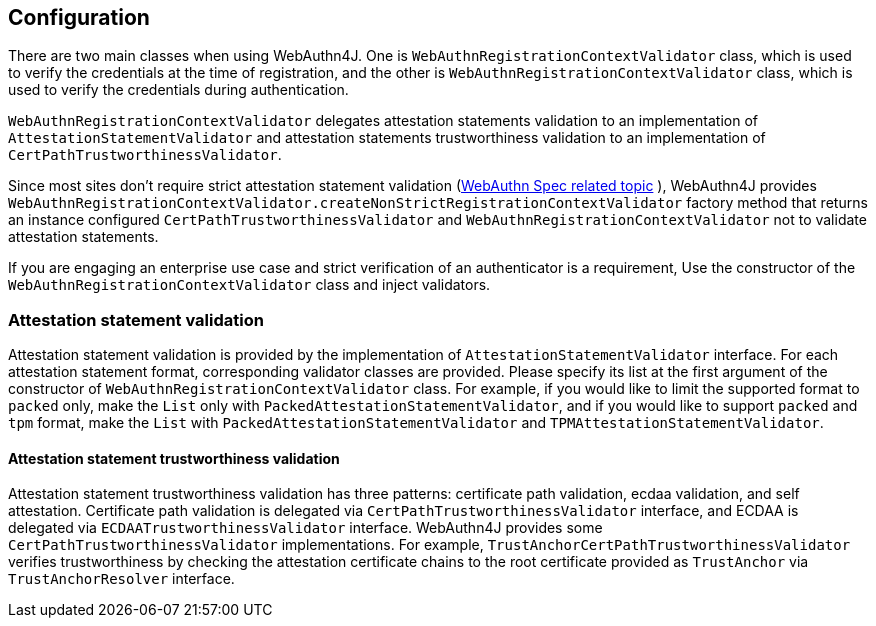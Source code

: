 [configuration]
== Configuration

There are two main classes when using WebAuthn4J. One is `WebAuthnRegistrationContextValidator` class, which is
used to verify the credentials at the time of registration, and the other is `WebAuthnRegistrationContextValidator` class,
which is used to verify the credentials during authentication.

`WebAuthnRegistrationContextValidator` delegates attestation statements validation to an implementation of
`AttestationStatementValidator` and attestation statements trustworthiness validation to an implementation of
`CertPathTrustworthinessValidator`.

Since most sites don't require strict attestation statement validation
(https://www.w3.org/TR/2019/PR-webauthn-20190117/#sctn-no-attestation-security-attestation[WebAuthn Spec related topic] ),
WebAuthn4J provides `WebAuthnRegistrationContextValidator.createNonStrictRegistrationContextValidator` factory method
that returns an instance configured `CertPathTrustworthinessValidator` and  `WebAuthnRegistrationContextValidator`
not to validate attestation statements.

If you are engaging an enterprise use case and strict verification of an authenticator is a requirement,
Use the constructor of the `WebAuthnRegistrationContextValidator` class and inject validators.

=== Attestation statement validation

Attestation statement validation is provided by the implementation of `AttestationStatementValidator` interface.
For each attestation statement format, corresponding validator classes are provided.
Please specify its list at the first argument of the constructor of `WebAuthnRegistrationContextValidator` class.
For example, if you would like to limit the supported format to `packed` only, make the `List` only with
`PackedAttestationStatementValidator`, and if you would like to support `packed` and `tpm` format, make the `List` with
`PackedAttestationStatementValidator` and `TPMAttestationStatementValidator`.

==== Attestation statement trustworthiness validation

Attestation statement trustworthiness validation has three patterns: certificate path validation, ecdaa validation, and
self attestation.
Certificate path validation is delegated via `CertPathTrustworthinessValidator` interface, and ECDAA is delegated via
`ECDAATrustworthinessValidator` interface. WebAuthn4J provides some `CertPathTrustworthinessValidator` implementations.
For example, `TrustAnchorCertPathTrustworthinessValidator` verifies trustworthiness by checking the attestation certificate
chains to the root certificate provided as `TrustAnchor` via `TrustAnchorResolver` interface.
